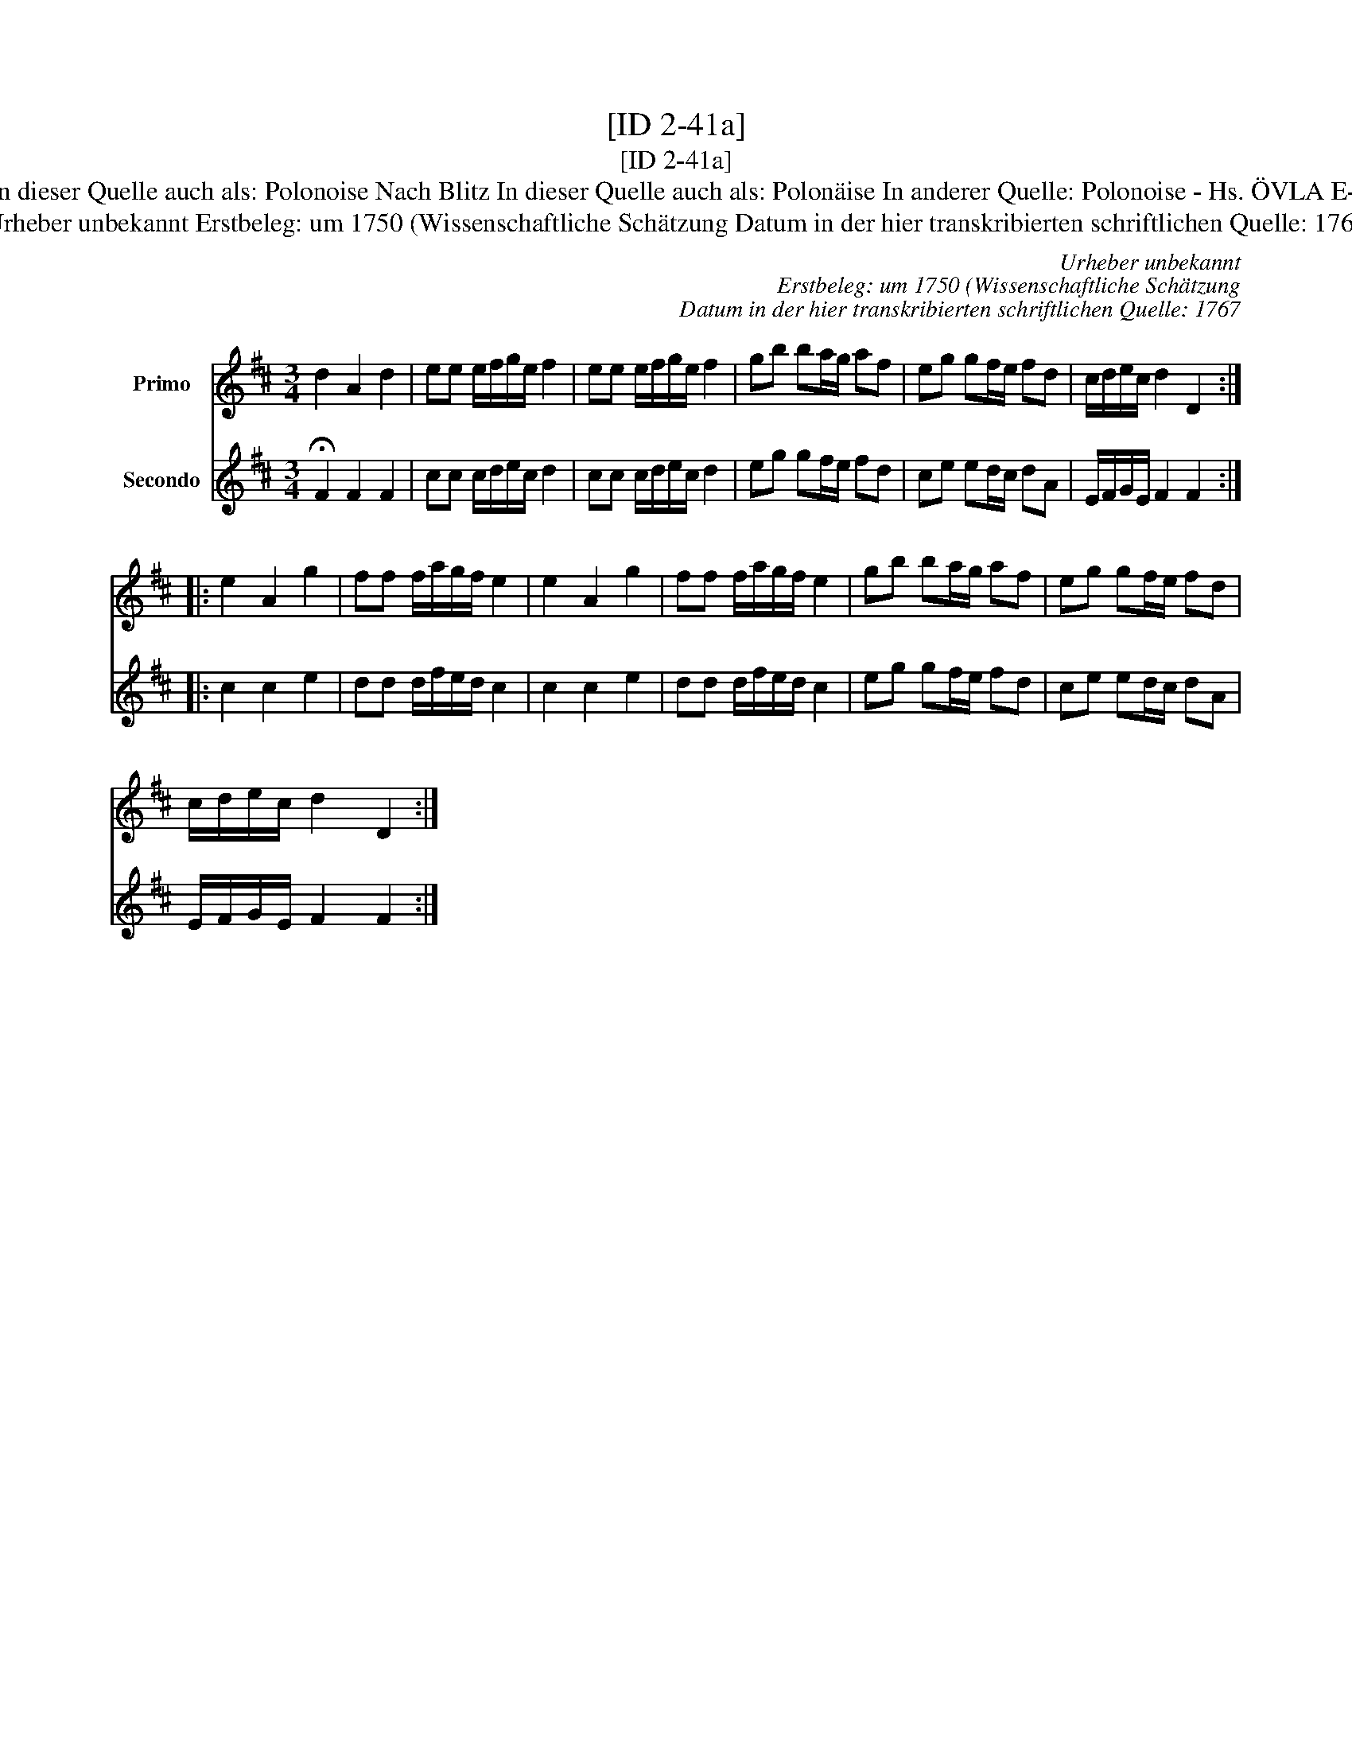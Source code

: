 X:1
T:[ID 2-41a]
T:[ID 2-41a]
T:Bezeichnung standardisiert: Polonaise nach Blitz; Polonoise 15. In dieser Quelle auch als: Polonaise In dieser Quelle auch als: Polonoise Nach Blitz In dieser Quelle auch als: Polon\"aise In anderer Quelle: Polonoise - Hs. \"OVLA E-97/E-149 um 1750 (Anm. S. Wascher);  Polonaise, Niederschrift L. Mozart 1762 (Anm. S. Wascher);
T:Urheber unbekannt Erstbeleg: um 1750 (Wissenschaftliche Sch\"atzung Datum in der hier transkribierten schriftlichen Quelle: 1767
C:Urheber unbekannt
C:Erstbeleg: um 1750 (Wissenschaftliche Sch\"atzung
C:Datum in der hier transkribierten schriftlichen Quelle: 1767
%%score 1 2
L:1/8
M:3/4
K:D
V:1 treble nm="Primo"
V:2 treble nm="Secondo"
V:1
 d2 A2 d2 | ee e/f/g/e/ f2 | ee e/f/g/e/ f2 | gb ba/g/ af | eg gf/e/ fd | c/d/e/c/ d2 D2 :: %6
 e2 A2 g2 | ff f/a/g/f/ e2 | e2 A2 g2 | ff f/a/g/f/ e2 | gb ba/g/ af | eg gf/e/ fd | %12
 c/d/e/c/ d2 D2 :| %13
V:2
 !fermata!F2 F2 F2 | cc c/d/e/c/ d2 | cc c/d/e/c/ d2 | eg gf/e/ fd | ce ed/c/ dA | %5
 E/F/G/E/ F2 F2 :: c2 c2 e2 | dd d/f/e/d/ c2 | c2 c2 e2 | dd d/f/e/d/ c2 | eg gf/e/ fd | %11
 ce ed/c/ dA | E/F/G/E/ F2 F2 :| %13

